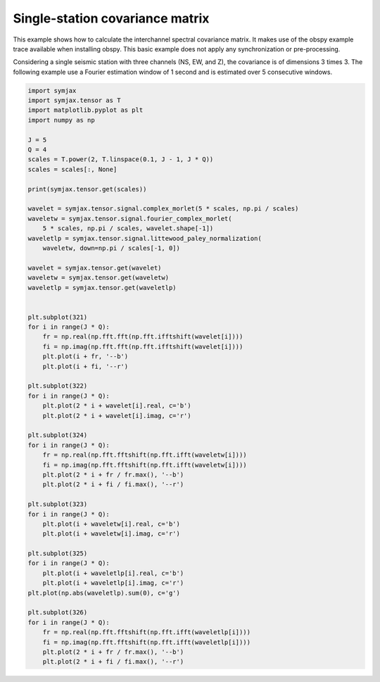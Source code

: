 .. only:: html

    .. note::
        :class: sphx-glr-download-link-note

        Click :ref:`here <sphx_glr_download_auto_examples_wavelets.py>`     to download the full example code
    .. rst-class:: sphx-glr-example-title

    .. _sphx_glr_auto_examples_wavelets.py:


Single-station covariance matrix
================================


This example shows how to calculate the interchannel spectral covariance matrix. It makes use of the obspy example trace available when installing obspy. This basic example does not apply any synchronization or pre-processing.

Considering a single seismic station with three channels (NS, EW, and Z), the covariance is of dimensions 3 times 3. The following example use a Fourier estimation window of 1 second and is estimated over 5 consecutive windows.


.. code-block:: default



    import symjax
    import symjax.tensor as T
    import matplotlib.pyplot as plt
    import numpy as np

    J = 5
    Q = 4
    scales = T.power(2, T.linspace(0.1, J - 1, J * Q))
    scales = scales[:, None]

    print(symjax.tensor.get(scales))

    wavelet = symjax.tensor.signal.complex_morlet(5 * scales, np.pi / scales)
    waveletw = symjax.tensor.signal.fourier_complex_morlet(
        5 * scales, np.pi / scales, wavelet.shape[-1])
    waveletlp = symjax.tensor.signal.littewood_paley_normalization(
        waveletw, down=np.pi / scales[-1, 0])

    wavelet = symjax.tensor.get(wavelet)
    waveletw = symjax.tensor.get(waveletw)
    waveletlp = symjax.tensor.get(waveletlp)


    plt.subplot(321)
    for i in range(J * Q):
        fr = np.real(np.fft.fft(np.fft.ifftshift(wavelet[i])))
        fi = np.imag(np.fft.fft(np.fft.ifftshift(wavelet[i])))
        plt.plot(i + fr, '--b')
        plt.plot(i + fi, '--r')

    plt.subplot(322)
    for i in range(J * Q):
        plt.plot(2 * i + wavelet[i].real, c='b')
        plt.plot(2 * i + wavelet[i].imag, c='r')

    plt.subplot(324)
    for i in range(J * Q):
        fr = np.real(np.fft.fftshift(np.fft.ifft(waveletw[i])))
        fi = np.imag(np.fft.fftshift(np.fft.ifft(waveletw[i])))
        plt.plot(2 * i + fr / fr.max(), '--b')
        plt.plot(2 * i + fi / fi.max(), '--r')

    plt.subplot(323)
    for i in range(J * Q):
        plt.plot(i + waveletw[i].real, c='b')
        plt.plot(i + waveletw[i].imag, c='r')

    plt.subplot(325)
    for i in range(J * Q):
        plt.plot(i + waveletlp[i].real, c='b')
        plt.plot(i + waveletlp[i].imag, c='r')
    plt.plot(np.abs(waveletlp).sum(0), c='g')

    plt.subplot(326)
    for i in range(J * Q):
        fr = np.real(np.fft.fftshift(np.fft.ifft(waveletlp[i])))
        fi = np.imag(np.fft.fftshift(np.fft.ifft(waveletlp[i])))
        plt.plot(2 * i + fr / fr.max(), '--b')
        plt.plot(2 * i + fi / fi.max(), '--r')


.. rst-class:: sphx-glr-timing

   **Total running time of the script:** ( 0 minutes  0.000 seconds)


.. _sphx_glr_download_auto_examples_wavelets.py:


.. only :: html

 .. container:: sphx-glr-footer
    :class: sphx-glr-footer-example



  .. container:: sphx-glr-download sphx-glr-download-python

     :download:`Download Python source code: wavelets.py <wavelets.py>`



  .. container:: sphx-glr-download sphx-glr-download-jupyter

     :download:`Download Jupyter notebook: wavelets.ipynb <wavelets.ipynb>`


.. only:: html

 .. rst-class:: sphx-glr-signature

    `Gallery generated by Sphinx-Gallery <https://sphinx-gallery.github.io>`_
